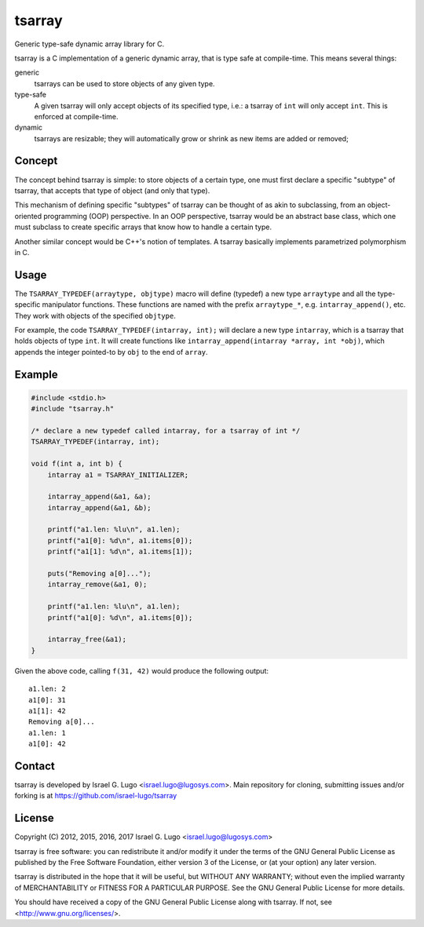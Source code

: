 tsarray
=======

|License|

Generic type-safe dynamic array library for C.

tsarray is a C implementation of a generic dynamic array, that is type safe at
compile-time. This means several things:

generic
  tsarrays can be used to store objects of any given type.

type-safe
  A given tsarray will only accept objects of its specified type, i.e.: a
  tsarray of ``int`` will only accept ``int``. This is enforced at
  compile-time.

dynamic
  tsarrays are resizable; they will automatically grow or shrink as new items
  are added or removed;


Concept
-------

The concept behind tsarray is simple: to store objects of a certain type, one
must first declare a specific "subtype" of tsarray, that accepts that type of
object (and only that type).

This mechanism of defining specific "subtypes" of tsarray can be thought of as
akin to subclassing, from an object-oriented programming (OOP) perspective. In
an OOP perspective, tsarray would be an abstract base class, which one must
subclass to create specific arrays that know how to handle a certain type.

Another similar concept would be C++'s notion of templates. A tsarray basically
implements parametrized polymorphism in C.


Usage
-----

The ``TSARRAY_TYPEDEF(arraytype, objtype)`` macro will define (typedef) a new
type ``arraytype`` and all the type-specific manipulator functions. These
functions are named with the prefix ``arraytype_*``, e.g.
``intarray_append()``, etc.  They work with objects of the specified
``objtype``.

For example, the code ``TSARRAY_TYPEDEF(intarray, int);`` will declare a new
type ``intarray``, which is a tsarray that holds objects of type ``int``. It
will create functions like ``intarray_append(intarray *array, int *obj)``,
which appends the integer pointed-to by ``obj`` to the end of ``array``.


Example
-------

.. code:: c

    #include <stdio.h>
    #include "tsarray.h"

    /* declare a new typedef called intarray, for a tsarray of int */
    TSARRAY_TYPEDEF(intarray, int);

    void f(int a, int b) {
        intarray a1 = TSARRAY_INITIALIZER;

        intarray_append(&a1, &a);
        intarray_append(&a1, &b);

        printf("a1.len: %lu\n", a1.len);
        printf("a1[0]: %d\n", a1.items[0]);
        printf("a1[1]: %d\n", a1.items[1]);

        puts("Removing a[0]...");
        intarray_remove(&a1, 0);

        printf("a1.len: %lu\n", a1.len);
        printf("a1[0]: %d\n", a1.items[0]);

        intarray_free(&a1);
    }

Given the above code, calling ``f(31, 42)`` would produce the following output::

  a1.len: 2
  a1[0]: 31
  a1[1]: 42
  Removing a[0]...
  a1.len: 1
  a1[0]: 42


Contact
-------

tsarray is developed by Israel G. Lugo <israel.lugo@lugosys.com>. Main
repository for cloning, submitting issues and/or forking is at
https://github.com/israel-lugo/tsarray


License
-------

Copyright (C) 2012, 2015, 2016, 2017 Israel G. Lugo <israel.lugo@lugosys.com>

tsarray is free software: you can redistribute it and/or modify
it under the terms of the GNU General Public License as published by
the Free Software Foundation, either version 3 of the License, or
(at your option) any later version.

tsarray is distributed in the hope that it will be useful,
but WITHOUT ANY WARRANTY; without even the implied warranty of
MERCHANTABILITY or FITNESS FOR A PARTICULAR PURPOSE.  See the
GNU General Public License for more details.

You should have received a copy of the GNU General Public License
along with tsarray.  If not, see <http://www.gnu.org/licenses/>.


.. |License| image:: https://img.shields.io/badge/license-GPLv3+-blue.svg?maxAge=2592000
   :target: COPYING
